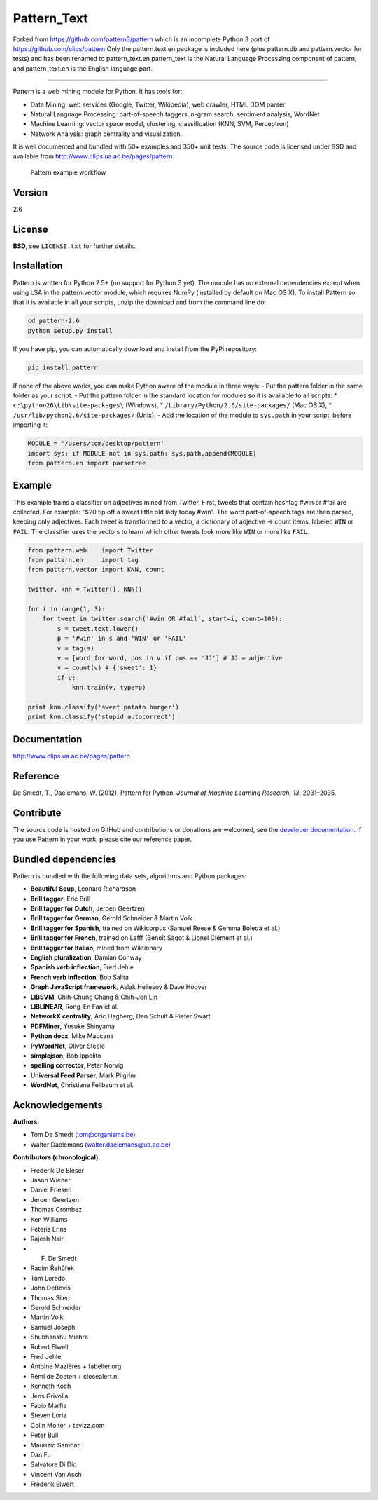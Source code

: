 Pattern_Text
============

Forked from https://github.com/pattern3/pattern which is an incomplete Python 3 port of https://github.com/clips/pattern
Only the pattern.text.en package is included here (plus pattern.db and pattern.vector for tests) and has been renamed to pattern_text.en
pattern_text is the Natural Language Processing component of pattern, and pattern_text.en is the English language part. 

=======

.. image:: https://travis-ci.org/pattern3/pattern.svg?branch=master
    :target: https://travis-ci.org/pattern3/pattern

Pattern is a web mining module for Python. It has tools for:

-  Data Mining: web services (Google, Twitter, Wikipedia), web crawler,
   HTML DOM parser
-  Natural Language Processing: part-of-speech taggers, n-gram search,
   sentiment analysis, WordNet
-  Machine Learning: vector space model, clustering, classification
   (KNN, SVM, Perceptron)
-  Network Analysis: graph centrality and visualization.

It is well documented and bundled with 50+ examples and 350+ unit tests.
The source code is licensed under BSD and available from
http://www.clips.ua.ac.be/pages/pattern.

.. figure:: http://www.clips.ua.ac.be/media/pattern_schema.gif
   :alt: Pattern example workflow

   Pattern example workflow
Version
-------

2.6

License
-------

**BSD**, see ``LICENSE.txt`` for further details.

Installation
------------

Pattern is written for Python 2.5+ (no support for Python 3 yet). The
module has no external dependencies except when using LSA in the
pattern.vector module, which requires NumPy (installed by default on Mac
OS X). To install Pattern so that it is available in all your scripts,
unzip the download and from the command line do:

.. code:: bash

    cd pattern-2.6
    python setup.py install

If you have pip, you can automatically download and install from the
PyPi repository:

.. code:: bash

    pip install pattern

If none of the above works, you can make Python aware of the module in
three ways: - Put the pattern folder in the same folder as your script.
- Put the pattern folder in the standard location for modules so it is
available to all scripts: \* ``c:\python26\Lib\site-packages\``
(Windows), \* ``/Library/Python/2.6/site-packages/`` (Mac OS X), \*
``/usr/lib/python2.6/site-packages/`` (Unix). - Add the location of the
module to ``sys.path`` in your script, before importing it:

.. code:: python

    MODULE = '/users/tom/desktop/pattern'
    import sys; if MODULE not in sys.path: sys.path.append(MODULE)
    from pattern.en import parsetree

Example
-------

This example trains a classifier on adjectives mined from Twitter.
First, tweets that contain hashtag #win or #fail are collected. For
example: "$20 tip off a sweet little old lady today #win". The word
part-of-speech tags are then parsed, keeping only adjectives. Each tweet
is transformed to a vector, a dictionary of adjective → count items,
labeled ``WIN`` or ``FAIL``. The classifier uses the vectors to learn
which other tweets look more like ``WIN`` or more like ``FAIL``.

.. code:: python

    from pattern.web    import Twitter
    from pattern.en     import tag
    from pattern.vector import KNN, count

    twitter, knn = Twitter(), KNN()

    for i in range(1, 3):
        for tweet in twitter.search('#win OR #fail', start=i, count=100):
            s = tweet.text.lower()
            p = '#win' in s and 'WIN' or 'FAIL'
            v = tag(s)
            v = [word for word, pos in v if pos == 'JJ'] # JJ = adjective
            v = count(v) # {'sweet': 1}
            if v:
                knn.train(v, type=p)

    print knn.classify('sweet potato burger')
    print knn.classify('stupid autocorrect')

Documentation
-------------

http://www.clips.ua.ac.be/pages/pattern

Reference
---------

De Smedt, T., Daelemans, W. (2012). Pattern for Python. *Journal of
Machine Learning Research, 13*, 2031–2035.

Contribute
----------

The source code is hosted on GitHub and contributions or donations are
welcomed, see the `developer
documentation <http://www.clips.ua.ac.be/pages/pattern#contribute>`__.
If you use Pattern in your work, please cite our reference paper.

Bundled dependencies
--------------------

Pattern is bundled with the following data sets, algorithms and Python
packages:

-  **Beautiful Soup**, Leonard Richardson
-  **Brill tagger**, Eric Brill
-  **Brill tagger for Dutch**, Jeroen Geertzen
-  **Brill tagger for German**, Gerold Schneider & Martin Volk
-  **Brill tagger for Spanish**, trained on Wikicorpus (Samuel Reese &
   Gemma Boleda et al.)
-  **Brill tagger for French**, trained on Lefff (Benoît Sagot & Lionel
   Clément et al.)
-  **Brill tagger for Italian**, mined from Wiktionary
-  **English pluralization**, Damian Conway
-  **Spanish verb inflection**, Fred Jehle
-  **French verb inflection**, Bob Salita
-  **Graph JavaScript framework**, Aslak Hellesoy & Dave Hoover
-  **LIBSVM**, Chih-Chung Chang & Chih-Jen Lin
-  **LIBLINEAR**, Rong-En Fan et al.
-  **NetworkX centrality**, Aric Hagberg, Dan Schult & Pieter Swart
-  **PDFMiner**, Yusuke Shinyama
-  **Python docx**, Mike Maccana
-  **PyWordNet**, Oliver Steele
-  **simplejson**, Bob Ippolito
-  **spelling corrector**, Peter Norvig
-  **Universal Feed Parser**, Mark Pilgrim
-  **WordNet**, Christiane Fellbaum et al.

Acknowledgements
----------------

**Authors:**

-  Tom De Smedt (tom@organisms.be)
-  Walter Daelemans (walter.daelemans@ua.ac.be)

**Contributors (chronological):**

-  Frederik De Bleser
-  Jason Wiener
-  Daniel Friesen
-  Jeroen Geertzen
-  Thomas Crombez
-  Ken Williams
-  Peteris Erins
-  Rajesh Nair
-  F. De Smedt
-  Radim Řehůřek
-  Tom Loredo
-  John DeBovis
-  Thomas Sileo
-  Gerold Schneider
-  Martin Volk
-  Samuel Joseph
-  Shubhanshu Mishra
-  Robert Elwell
-  Fred Jehle
-  Antoine Mazières + fabelier.org
-  Rémi de Zoeten + closealert.nl
-  Kenneth Koch
-  Jens Grivolla
-  Fabio Marfia
-  Steven Loria
-  Colin Molter + tevizz.com
-  Peter Bull
-  Maurizio Sambati
-  Dan Fu
-  Salvatore Di Dio
-  Vincent Van Asch
-  Frederik Elwert

